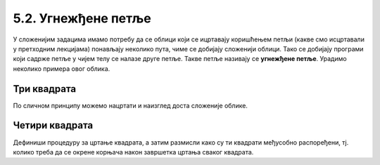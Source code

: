 5.2. Угнежђене петље
####################

У сложенијим задацима имамо потребу да се облици који се ицртавају
коришћењем петљи (какве смо исцртавали у претходним лекцијама)
понављају неколико пута, чиме се добијају сложенији облици. Тако се
добијају програми који садрже петље у чијем телу се налазе друге
петље. Такве петље називају се **угнежђене петље**. Урадимо неколико
примера овог облика.

Три квадрата
''''''''''''
	   
.. questionnote::

   Напишимо програм којим корњача црта мало сложенији облик који се
   састоји од три квадрата, окренутих за по 120 степени један у односу
   на други (као што се види приликом покретања програма).

.. activecode:: полигони_угнежђена_петља
   :nocodelens:
   :enablecopy:

   import turtle

   for i in range(3):
       for j in range(4):
           turtle.forward(50)
	   turtle.right(90)
       turtle.right(120)

По сличном принципу можемо нацртати и наизглед доста сложеније облике.

Четири квадрата
'''''''''''''''''''''

.. questionnote::

   Напиши програм у којем корњача црта облик који се састоји од четири квадрата, како је приказано на наредној слици.

   .. image:: ../../_images/4_kvadrata.png
      :align: center
	      
Дефиниши процедуру за цртање квадрата, а затим размисли како су ти квадрати међусобно распоређени, тј. колико треба да се окрене корњача након завршетка цртања сваког квадрата.
	      
.. activecode:: полигони_угнежђена_петља_1
   :nocodelens:
   :enablecopy:
   :playtask:

   import turtle
   n = 100
   # dopuni resenje
   ====
   import turtle
   n = 100
   for j in range(4):
       for i in range(4):
           turtle.forward(n)
           turtle.left(90)
       turtle.left(90)
         
